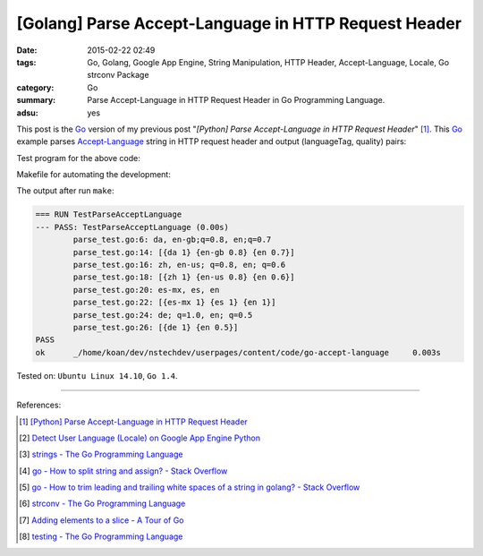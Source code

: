 [Golang] Parse Accept-Language in HTTP Request Header
#####################################################

:date: 2015-02-22 02:49
:tags: Go, Golang, Google App Engine, String Manipulation, HTTP Header,
       Accept-Language, Locale, Go strconv Package
:category: Go
:summary: Parse Accept-Language in HTTP Request Header in Go Programming Language.
:adsu: yes


This post is the Go_ version of my previous post
"*[Python] Parse Accept-Language in HTTP Request Header*" [1]_.
This Go_ example parses Accept-Language_ string in HTTP request header and
output (languageTag, quality) pairs:

.. show_github_file:: siongui userpages content/code/go-accept-language/parse.go
.. adsu:: 2

Test program for the above code:

.. show_github_file:: siongui userpages content/code/go-accept-language/parse_test.go
.. adsu:: 3

Makefile for automating the development:

.. show_github_file:: siongui userpages content/code/go-accept-language/Makefile
.. adsu:: 4

The output after run ``make``:

.. code-block:: txt

  === RUN TestParseAcceptLanguage
  --- PASS: TestParseAcceptLanguage (0.00s)
          parse_test.go:6: da, en-gb;q=0.8, en;q=0.7
          parse_test.go:14: [{da 1} {en-gb 0.8} {en 0.7}]
          parse_test.go:16: zh, en-us; q=0.8, en; q=0.6
          parse_test.go:18: [{zh 1} {en-us 0.8} {en 0.6}]
          parse_test.go:20: es-mx, es, en
          parse_test.go:22: [{es-mx 1} {es 1} {en 1}]
          parse_test.go:24: de; q=1.0, en; q=0.5
          parse_test.go:26: [{de 1} {en 0.5}]
  PASS
  ok      _/home/koan/dev/nstechdev/userpages/content/code/go-accept-language     0.003s

Tested on: ``Ubuntu Linux 14.10``, ``Go 1.4``.

.. adsu:: 5

----

References:

.. [1] `[Python] Parse Accept-Language in HTTP Request Header <{filename}../../../2012/10/11/python-parse-accept-language-in-http-request-header%en.rst>`_

.. [2] `Detect User Language (Locale) on Google App Engine Python <{filename}../../../2012/10/12/detect-user-language-locale-gae-python%en.rst>`_

.. [3] `strings - The Go Programming Language <http://golang.org/pkg/strings/>`_

.. [4] `go - How to split string and assign? - Stack Overflow <http://stackoverflow.com/questions/16551354/how-to-split-string-and-assign>`_

.. [5] `go - How to trim leading and trailing white spaces of a string in golang? - Stack Overflow <http://stackoverflow.com/questions/22688010/how-to-trim-leading-and-trailing-white-spaces-of-a-string-in-golang>`_

.. [6] `strconv - The Go Programming Language <http://golang.org/pkg/strconv/>`_

.. [7] `Adding elements to a slice - A Tour of Go <https://tour.golang.org/moretypes/11>`_

.. [8] `testing - The Go Programming Language <http://golang.org/pkg/testing/>`_


.. _Go: https://golang.org/

.. _Accept-Language: http://www.w3.org/Protocols/rfc2616/rfc2616-sec14.html
